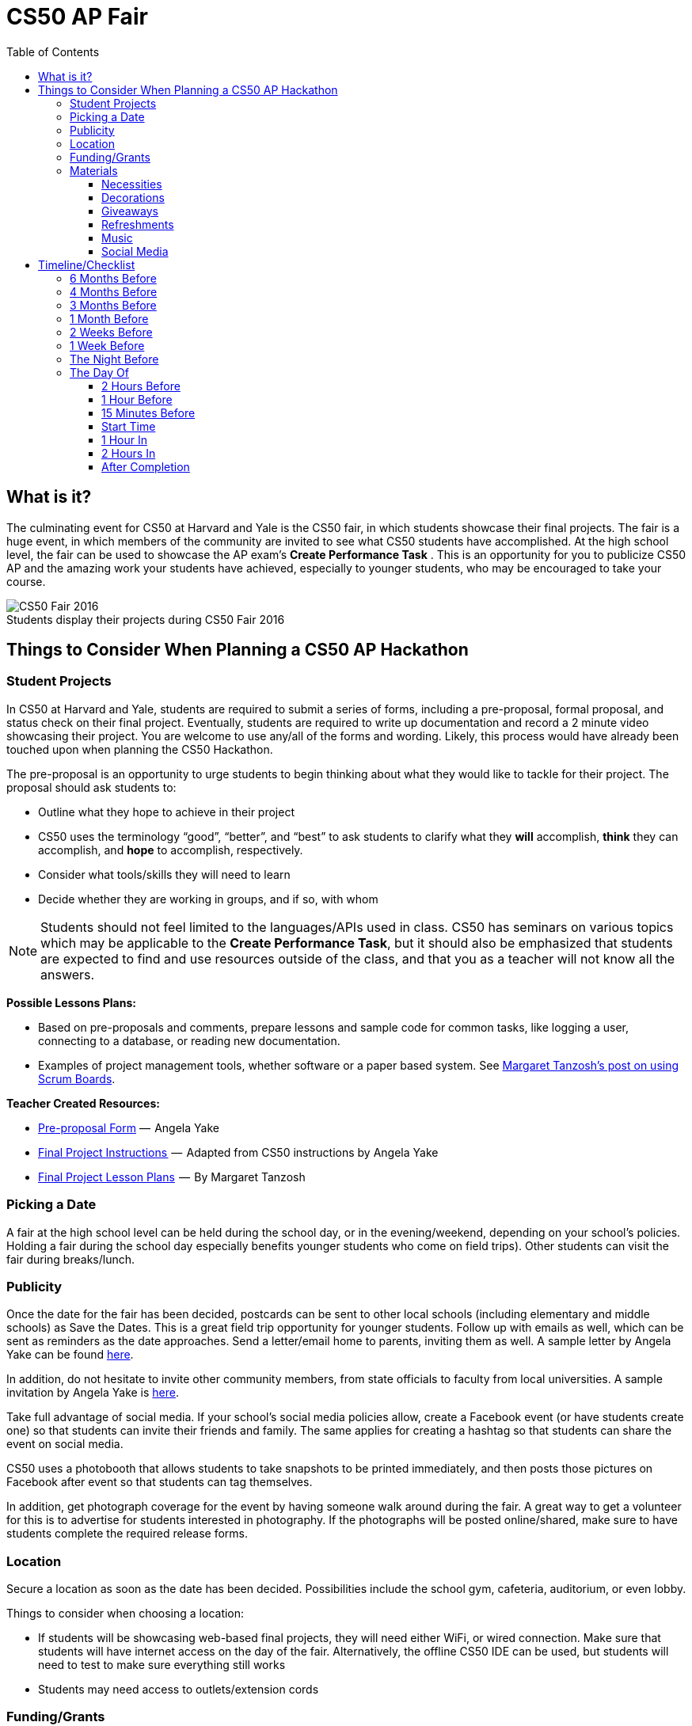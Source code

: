 :toc: left 
:toclevels: 3

= CS50 AP Fair

== What is it?

The culminating event for CS50 at Harvard and Yale is the CS50 fair, in which students showcase their final projects. The fair is a huge event, in which members of the community are invited to see what CS50 students have accomplished. At the high school level, the fair can be used to showcase the AP exam's *Create Performance Task* . This is an opportunity for you to publicize CS50 AP and the amazing work your students have achieved, especially to younger students, who may be encouraged to take your course.

.Students display their projects during CS50 Fair 2016
[caption=""]
image::https://cdn-images-1.medium.com/max/2000/1*jkzIq70CSqQzQuhZHbH6fg.jpeg[CS50 Fair 2016]

== Things to Consider When Planning a CS50 AP Hackathon
=== Student Projects

In CS50 at Harvard and Yale, students are required to submit a series of forms, including a pre-proposal, formal proposal, and status check on their final project. Eventually, students are required to write up documentation and record a 2 minute video showcasing their project. You are welcome to use any/all of the forms and wording.  Likely, this process would have already been touched upon when planning the CS50 Hackathon.

The pre-proposal is an opportunity to urge students to begin thinking about what they would like to tackle for their project.
The proposal should ask students to:

* Outline what they hope to achieve in their project
* CS50 uses the terminology “good”, “better”, and “best” to ask students to clarify what they **will** accomplish, **think** they can accomplish, and **hope** to accomplish, respectively.
* Consider what tools/skills they will need to learn
* Decide whether they are working in groups, and if so, with whom

NOTE: Students should not feel limited to the languages/APIs used in class. CS50 has seminars on various topics which may be applicable to the *Create Performance Task*, but it should also be emphasized that students are expected to find and use resources outside of the class, and that you as a teacher will not know all the answers.

*Possible Lessons Plans:*

* Based on pre-proposals and comments, prepare lessons and sample code for common tasks, like logging a user, connecting to a database, or reading new documentation.
* Examples of project management tools, whether software or a paper based system. See http://cs50xnestm.mywebcommunity.org/process.html[Margaret Tanzosh’s post on using Scrum Boards].

*Teacher Created Resources:*

* https://docs.google.com/viewer?a=v&pid=sites&srcid=ZGVmYXVsdGRvbWFpbnxjczUweGNlZGFydmlsbGV8Z3g6Nzc5NDc1YjNkZTlhMWFiMw[Pre-proposal Form] —  Angela Yake
* https://docs.google.com/viewer?a=v&pid=sites&srcid=ZGVmYXVsdGRvbWFpbnxjczUweGNlZGFydmlsbGV8Z3g6NGJhZTIwYzgxNDMyYjg0YQ[Final Project Instructions ] —  Adapted from CS50 instructions by Angela Yake
* https://drive.google.com/file/d/0B_sRt5c3WoLKR3VQSTZudmo3VEozV3lhYlJfcG5aVzNaempR/view?usp=sharing[Final Project Lesson Plans]  —  By Margaret Tanzosh

=== Picking a Date

A fair at the high school level can be held during the school day, or in the evening/weekend, depending on your school's policies. Holding a fair during the school day especially benefits younger students who come on field trips). Other students can visit the fair during breaks/lunch. 

=== Publicity

Once the date for the fair has been decided, postcards can be sent to other local schools (including elementary and middle schools) as Save the Dates. This is a great field trip opportunity for younger students. Follow up with emails as well, which can be sent as reminders as the date approaches. Send a letter/email home to parents, inviting them as well. A sample letter by Angela Yake can be found https://docs.google.com/viewer?a=v&pid=sites&srcid=ZGVmYXVsdGRvbWFpbnxjczUweGNlZGFydmlsbGV8Z3g6NmY1OTE4MGE2MjA2NjUzNg[here].

In addition, do not hesitate to invite other community members, from state officials to faculty from local universities. A sample invitation by Angela Yake is https://docs.google.com/viewer?a=v&pid=sites&srcid=ZGVmYXVsdGRvbWFpbnxjczUweGNlZGFydmlsbGV8Z3g6NjJmZDg0ZGM2ZGE5MWUyYw[here].

Take full advantage of social media. If your school's social media policies allow, create a Facebook event (or have students create one) so that students can invite their friends and family. The same applies for creating a hashtag so that students can share the event on social media. 

CS50 uses a photobooth that allows students to take snapshots to be printed immediately, and then posts those pictures on Facebook after event so that students can tag themselves. 

In addition, get photograph coverage for the event by having someone walk around during the fair. A great way to get a volunteer for this is to advertise for students interested in photography. If the photographs will be posted online/shared, make sure to have students complete the required release forms. 

=== Location

Secure a location as soon as the date has been decided. Possibilities include the school gym, cafeteria, auditorium, or even lobby. 

Things to consider when choosing a location:

* If students will be showcasing web-based final projects, they will need either WiFi, or wired connection. Make sure that students will have internet access on the day of the fair. Alternatively, the offline CS50 IDE can be used, but students will need to test to make sure everything still works
* Students may need access to outlets/extension cords

=== Funding/Grants

http://www.toshiba.com/taf/612.jsp[Toshiba America Foundation Grants]

There are many sources from which you can try to get funding (either monetary or in materials). Teachers have reported being able to get t-shirts (which say “I took CS50 schoolname”) for free or at a significant discount from their local t-shirt printing shop. We’ve also had success contacting local businesses, who provide sponsorship in exchange for publicity.

It’s also important to note that it is **entirely** possible to run a fair without outside funding. While photobooths and balloons can help to create a memorable experience, at its core, a CS50 fair is meant to show your community how much your students have achieved.

=== Materials

==== Necessities

Tables should be set up so that students have a place to present. If you don't have access to tables through your school, tables and tablecloths can be found from local party rental supply. 

==== Decorations

* Balloons and streamers can help provide a festive atmosphere. 
* Posters/Banners are nice to have as well. CS50 uses [echodgraphics](http://www.echodgraphics.com/), but there may be a better local alternative. If ordering, order 2 months early to avoid express shipping. 
* Fliers with a list of student projects are handy to have at the fair, and can be a nice memento.

==== Giveaways
CS50 Fairs at Harvard and Yale involve giveaways of CS50 "swag" to encourage other students to come. This is completely optional, but if you have the resources, consider

* Stress Balls (contact mailto:ap@cs50.net[ap@cs50.net] for CS50 branded ones)
* T-Shirts

==== Refreshments

Enlist students/parents to help make and bring snacks. Consider the "messiness" factor, as it will probably be volunteers cleaning up after the fair is over. Cookies, popcorn, and pizza are all good options. 

Water/drinks/cups are also important. CS50 uses Poland Springs water dispensers, and contacts [Bill Gray](mailto:william.gray@waters.nestle.com), but there many better alternative contacts locally. Place the cups near the dispensers for easy refill. 

Consider breakfast for students/volunteers helping to set up. Contact local grocers/bakeries.  

NOTE: If you are having a large (greater than 150 students) fair, or combining with other schools, call your local warehouse club in advance. If you speak to a manager, they can pull all your items in advance for you, and you can just walk in, grab it, pay, and head out. You may want to rent a UHaul van to pick up food and drinks. Be sure to open only what you need. Unopened food can be returned and not paid for. Try to get any restocking fee for unused merchandise voided in writing when booking. 

==== Music

Music is incredibly powerful, and can help create a festive/lively atmosphere. If you can get speakers at your location, consider finding a Pop playlist (or even https://play.spotify.com/user/12135203541/playlist/4iRhFkdXDi74OfJsx9TlXK?play=true&utm_source=open.spotify.com&utm_medium=open[CS50's playlist]) to play music during the event. 

==== Social Media

A social media presence at events not only excites current students but it can also galvanize potential future students to take CS50.  Hashtags for Instagram and filters for SnapChat are some ideas of ways to affect a larger population.  You can post information about social media on posters/banners/fliers at the event.

== Timeline/Checklist

=== 6 Months Before

* [ ] Secure a date and location for the fair.
* [ ] Send out Save the Dates to local schools, public officials, and student families. 

=== 4 Months Before

* [ ] Assign preproposal form.
* [ ] Arrange for tables/tablecloths/banners/decorations.

=== 3 Months Before

* [ ] Assign proposal form.
* [ ] Email local sponsors.

=== 1 Month Before

* [ ] Begin social media push, such as creating a Facebook Event.
* [ ] Have students take responsibilities for different aspects of the event such as food, others of posters, others of table setup, cleanup, etc.
* [ ] Check in with student projects or have them submit status reports.

=== 2 Weeks Before

* [ ] Make sure student committees are on track.
* [ ] If ordering custom shirts or gear for your event, contact the company/site you plan to use and ensure they can deliver to your specifications prior to the event.

=== 1 Week Before

* [ ] Prepare and hang posters advertising the event.
* [ ] Have students create individual posters summarizing their projects.
** [ ] Optional: Ask students to answer some questions on their posters, such as "greatest challenge" or "greatest accomplishment."
* [ ] Request and keep track of RSVPs.
* [ ] Have students sign http://cdn.cs50.net/ap/1617/events/puzzles/1617_release.pdf[release forms] as to be able to share photos and videos with us and so we may share them too
* [ ] Organize how the student projects will be laid out on tables. A simple way is to label each table with a number, and then assign each project a number. 

=== The Night Before

* [ ] Ensure that all set up materials have arrived. If balloons are being used, blow them up. 
* [ ] If you have access to your venue, have volunteers set up tables/banners/signage/non-perishables the night before
* [ ] If you are using a photobooth, set that up.

=== The Day Of

==== 2 Hours Before

* [ ] Make sure volunteers have arrived.
* [ ] If tables etc have not been set up the night before, set them up now.
* [ ] Make sure people handling check-in know what they will be doing.

==== 1 Hour Before

* [ ] Begin check-in of students and direct them to their proper places.
* [ ] Make sure food/water is set up.

==== 15 Minutes Before

* [ ] Start music
* [ ] Make sure all volunteers in their place 
** [ ] Optional: Designate volunteers as greeters, who hand out pamphlets and direct people to proper areas
* [ ] Make sure all students are at the correct table
* [ ] Make sure photographer has arrived

==== Start Time

* [ ] Walk around putting out fires (hopefully not literally).
* [ ] Be sure to take lots of pictures and video if possible!

==== 1 Hour In

* [ ] Make sure refreshments are still stocked and not running low.  It's a great idea to delegate this role.

==== 2 Hours In

* [ ] Take some time to talk to parents/community members about your students!

==== After Completion

* [ ] Ensure that all rental items are returned on time
* [ ] Make sure volunteers have arrived to clean up
* [ ] Post pictures on social media

Many thanks to Margaret Tanzosh and Angela Yake for sharing their experiences and resources to be included in this playbook. 